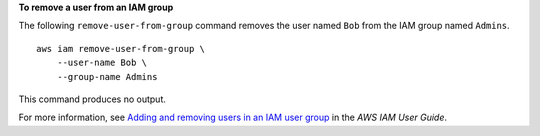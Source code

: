 **To remove a user from an IAM group**

The following ``remove-user-from-group`` command removes the user named ``Bob`` from the IAM group named ``Admins``. ::

    aws iam remove-user-from-group \
        --user-name Bob \
        --group-name Admins

This command produces no output.

For more information, see `Adding and removing users in an IAM user group <https://docs.aws.amazon.com/IAM/latest/UserGuide/id_groups_manage_add-remove-users.html>`__ in the *AWS IAM User Guide*.